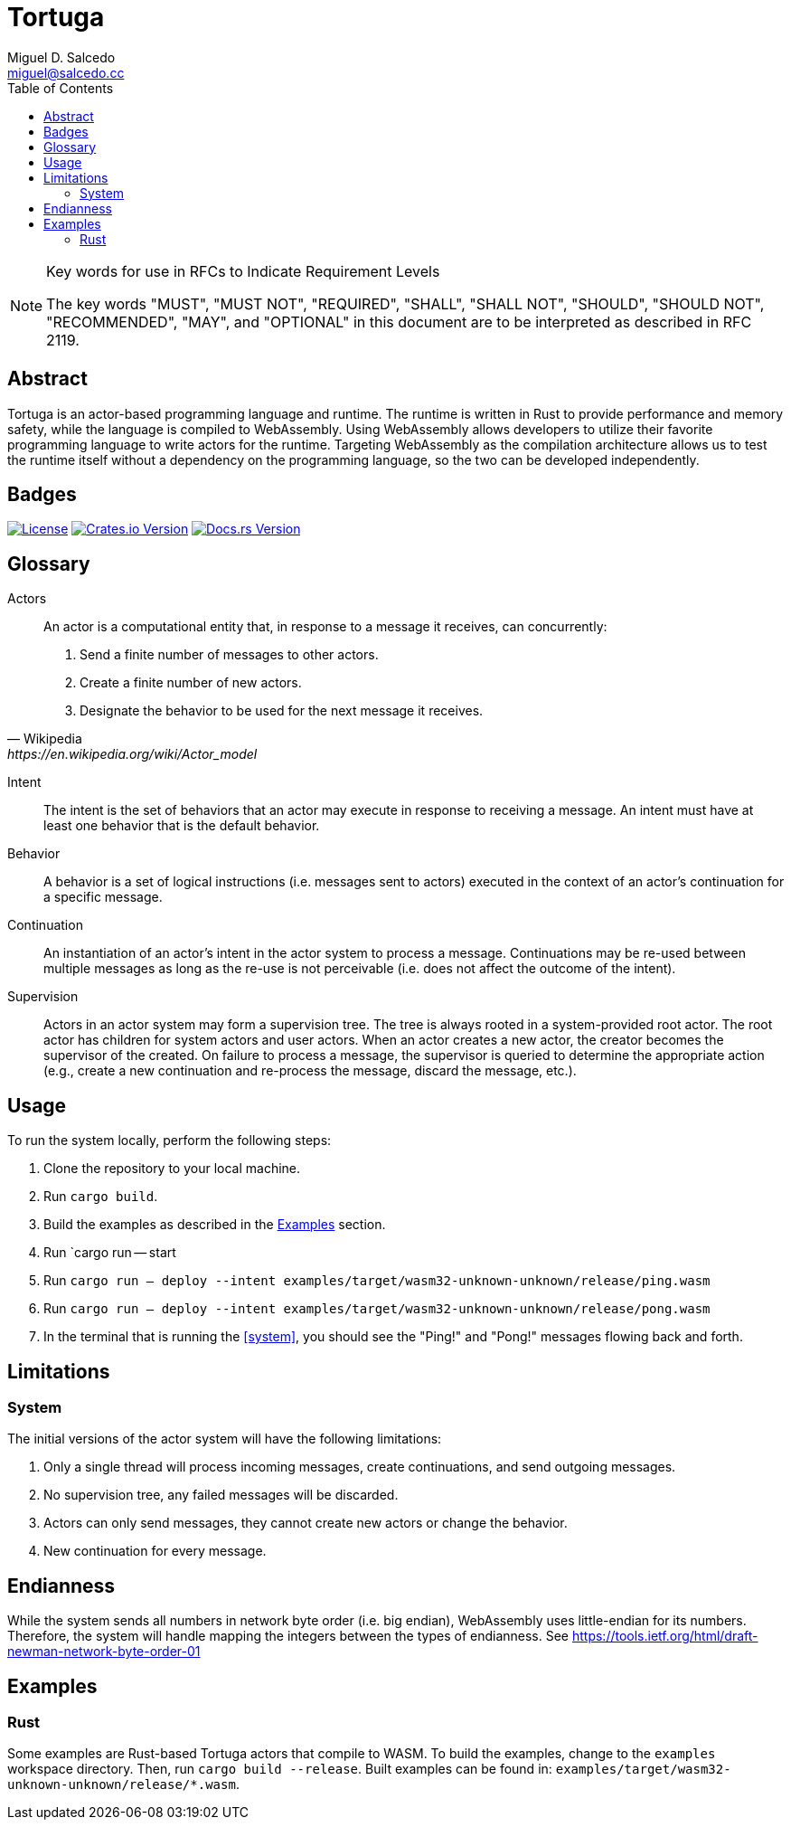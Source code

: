 = Tortuga
Miguel D. Salcedo <miguel@salcedo.cc>
:toc:
:sectanchors:

[NOTE] 
.Key words for use in RFCs to Indicate Requirement Levels
====
The key words "MUST", "MUST NOT", "REQUIRED", "SHALL", "SHALL
NOT", "SHOULD", "SHOULD NOT", "RECOMMENDED",  "MAY", and
"OPTIONAL" in this document are to be interpreted as described in
RFC 2119.
====

[abstract]
== Abstract
Tortuga is an actor-based programming language and runtime. The runtime is written in Rust to provide performance and memory safety, while the language is compiled to WebAssembly. Using WebAssembly allows developers to utilize their favorite programming language to write actors for the runtime. Targeting WebAssembly as the compilation architecture allows us to test the runtime itself without a dependency on the programming language, so the two can be developed independently.

== Badges

image:https://img.shields.io/badge/License-Apache%202.0-yellowgreen.svg[License, link=https://opensource.org/licenses/Apache-2.0]
image:https://img.shields.io/crates/v/tortuga.svg[Crates.io Version, link=https://crates.io/crates/tortuga]
image:https://docs.rs/tortuga/badge.svg[Docs.rs Version, link=https://docs.rs/tortuga]

[glossary]
== Glossary
Actors::
[quote, Wikipedia, https://en.wikipedia.org/wiki/Actor_model]
____
An actor is a computational entity that, in response to a message it receives, can concurrently:

. Send a finite number of messages to other actors.
. Create a finite number of new actors.
. Designate the behavior to be used for the next message it receives.
____

Intent::
The intent is the set of behaviors that an actor may execute in response to receiving a message. An intent must have at least one behavior that is the default behavior.

Behavior::
A behavior is a set of logical instructions (i.e. messages sent to actors) executed in the context of an actor's continuation for a specific message.

Continuation::
An instantiation of an actor's intent in the actor system to process a message. Continuations may be re-used between multiple messages as long as the re-use is not perceivable (i.e. does not affect the outcome of the intent).

Supervision::
Actors in an actor system may form a supervision tree. The tree is always rooted in a system-provided root actor. The root actor has children for system actors and user actors. When an actor creates a new actor, the creator becomes the supervisor of the created. On failure to process a message, the supervisor is queried to determine the appropriate action (e.g., create a new continuation and re-process the message, discard the message, etc.).

== Usage
To run the system locally, perform the following steps:

. Clone the repository to your local machine.
. Run `cargo build`.
. Build the examples as described in the <<Examples>> section.
. [[system]] Run `cargo run -- start
. [[ping]] Run `cargo run -- deploy --intent examples/target/wasm32-unknown-unknown/release/ping.wasm`
. [[pong]] Run `cargo run -- deploy --intent examples/target/wasm32-unknown-unknown/release/pong.wasm`
. In the terminal that is running the <<system>>, you should see the "Ping!" and "Pong!" messages flowing back and forth.

== Limitations
=== System
The initial versions of the actor system will have the following limitations:

. Only a single thread will process incoming messages, create continuations, and send outgoing messages.
. No supervision tree, any failed messages will be discarded.
. Actors can only send messages, they cannot create new actors or change the behavior.
. New continuation for every message.

== Endianness
While the system sends all numbers in network byte order (i.e. big endian), WebAssembly uses little-endian for its numbers. Therefore, the system will handle mapping the integers between the types of endianness. See https://tools.ietf.org/html/draft-newman-network-byte-order-01

== Examples
=== Rust
Some examples are Rust-based Tortuga actors that compile to WASM. To build the examples, change to the `examples` workspace directory. Then, run `cargo build --release`. Built examples can be found in: `examples/target/wasm32-unknown-unknown/release/*.wasm`.
